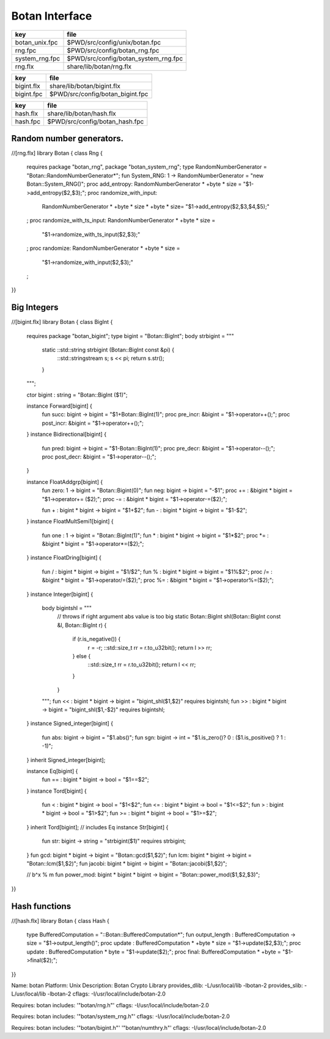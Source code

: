 
===============
Botan Interface
===============

============== ====================================
key            file                                 
============== ====================================
botan_unix.fpc $PWD/src/config/unix/botan.fpc       
rng.fpc        $PWD/src/config/botan_rng.fpc        
system_rng.fpc $PWD/src/config/botan_system_rng.fpc 
rng.flx        share/lib/botan/rng.flx              
============== ====================================

========== ================================
key        file                             
========== ================================
bigint.flx share/lib/botan/bigint.flx       
bigint.fpc $PWD/src/config/botan_bigint.fpc 
========== ================================

========== ==============================
key        file                           
========== ==============================
hash.flx   share/lib/botan/hash.flx       
hash.fpc   $PWD/src/config/botan_hash.fpc 
========== ==============================


Random number generators.
=========================


.. code-block:: felix
//[rng.flx]
library Botan { class Rng
{
  requires package "botan_rng", package "botan_system_rng";
  type RandomNumberGenerator = "Botan::RandomNumberGenerator*";
  fun System_RNG: 1 -> RandomNumberGenerator = "new Botan::System_RNG()";
  proc add_entropy: RandomNumberGenerator * +byte * size = "$1->add_entropy($2,$3);";
  proc randomize_with_input: 
    RandomNumberGenerator * +byte * size * +byte * size=
    "$1->add_entropy($2,$3,$4,$5);"
  ;
  proc randomize_with_ts_input: RandomNumberGenerator * +byte * size = 
    "$1->randomize_with_ts_input($2,$3);"
  ;
  proc randomize: RandomNumberGenerator * +byte * size = 
    "$1->randomize_with_input($2,$3);"
  ;
}}


Big Integers
============


.. code-block:: felix
//[bigint.flx]
library Botan { class BigInt
{
  requires package "botan_bigint";
  type bigint = "Botan::BigInt";
  body strbigint = """
    static ::std::string strbigint (Botan::BigInt const &pi) {
      ::std::stringstream s;
      s << pi;
      return s.str();
    }
  """;

  ctor bigint : string = "Botan::BigInt ($1)";

  instance Forward[bigint] {
    fun succ: bigint -> bigint = "$1+Botan::BigInt(1)";
    proc pre_incr: &bigint = "$1->operator++();";
    proc post_incr: &bigint = "$1->operator++();";
  }
  instance Bidirectional[bigint] {
    fun pred: bigint -> bigint = "$1-Botan::BigInt(1)";
    proc pre_decr: &bigint = "$1->operator--();";
    proc post_decr: &bigint = "$1->operator--();";
  }

  instance FloatAddgrp[bigint] {
    fun zero: 1 -> bigint = "Botan::Bigint(0)";
    fun neg: bigint -> bigint = "-$1";
    proc += : &bigint * bigint = "$1->operator+= ($2);";
    proc -= : &bigint * bigint = "$1->operator-=($2);";

    fun + : bigint * bigint -> bigint = "$1+$2";
    fun - : bigint * bigint -> bigint = "$1-$2";
  }
  instance FloatMultSemi1[bigint] {
    fun one : 1 -> bigint = "Botan::BigInt(1)";
    fun * : bigint * bigint -> bigint = "$1*$2";
    proc *= : &bigint * bigint = "$1->operator*=($2);";
  }
  instance FloatDring[bigint] {
    fun / : bigint * bigint -> bigint = "$1/$2";
    fun % : bigint * bigint -> bigint = "$1%$2";
    proc /= : &bigint * bigint = "$1->operator/=($2);";
    proc %= : &bigint * bigint = "$1->operator%=($2);";
  }
  instance Integer[bigint] {
    body bigintshl = """
       // throws if right argument abs value is too big
       static Botan::BigInt shl(Botan::BigInt const &l, Botan::BigInt r) {
         if (r.is_negative()) {
            r = -r;
            ::std::size_t rr = r.to_u32bit();
            return l >> rr;
         } else {
           ::std::size_t rr = r.to_u32bit();
           return l << rr;
         }
       }
    """;
    fun << : bigint * bigint -> bigint = "bigint_shl($1,$2)" requires bigintshl; 
    fun >> : bigint * bigint -> bigint = "bigint_shl($1,-$2)" requires bigintshl; 
  }
  instance Signed_integer[bigint] {
    fun abs: bigint -> bigint = "$1.abs()";
    fun sgn: bigint -> int = "$1.is_zero()? 0 : ($1.is_positive() ? 1 : -1)";
  }
  inherit Signed_integer[bigint];

  instance Eq[bigint] {
    fun == : bigint * bigint -> bool = "$1==$2";
  }
  instance Tord[bigint] {
    fun < : bigint * bigint -> bool = "$1<$2";
    fun <= : bigint * bigint -> bool = "$1<=$2";
    fun > : bigint * bigint -> bool = "$1>$2";
    fun >= : bigint * bigint -> bool = "$1>=$2";
  }
  inherit Tord[bigint]; // includes Eq
  instance Str[bigint] {
    fun str: bigint -> string = "strbigint($1)" requires strbigint;
  }
  fun gcd: bigint * bigint -> bigint = "Botan::gcd($1,$2)";
  fun lcm: bigint * bigint -> bigint = "Botan::lcm($1,$2)";
  fun jacobi: bigint * bigint -> bigint = "Botan::jacobi($1,$2)";

  // b^x % m
  fun power_mod: bigint * bigint * bigint -> bigint = "Botan::power_mod($1,$2,$3)";
}}



Hash functions
==============


.. code-block:: felix
//[hash.flx]
library Botan { class Hash {
  type BufferedComputation = "::Botan::BufferedComputation*";
  fun output_length : BufferedComputation -> size = "$1->output_length()";
  proc update : BufferedComputation * +byte * size = "$1->update($2,$3);";
  proc update : BufferedComputation * byte = "$1->update($2);";
  proc final: BufferedComputation * +byte = "$1->final($2);";

}}


.. code-block:: text


.. code-block:: text

Name: botan 
Platform: Unix 
Description: Botan Crypto Library 
provides_dlib: -L/usr/local/lib -lbotan-2
provides_slib: -L/usr/local/lib -lbotan-2
cflags: -I/usr/local/include/botan-2.0


.. code-block:: text

Requires: botan
includes: '"botan/rng.h"'
cflags: -I/usr/local/include/botan-2.0



.. code-block:: text

Requires: botan
includes: '"botan/system_rng.h"'
cflags: -I/usr/local/include/botan-2.0


.. code-block:: text

Requires: botan
includes: '"botan/bigint.h"' '"botan/numthry.h"'
cflags: -I/usr/local/include/botan-2.0




